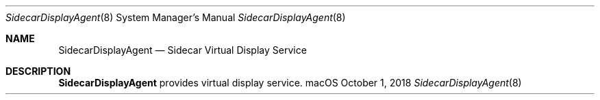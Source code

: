 .Dd October 1, 2018
.Dt SidecarDisplayAgent 8
.Os macOS
.Sh NAME
.Nm SidecarDisplayAgent
.Nd Sidecar Virtual Display Service
.Sh DESCRIPTION
.Nm
provides virtual display service.
